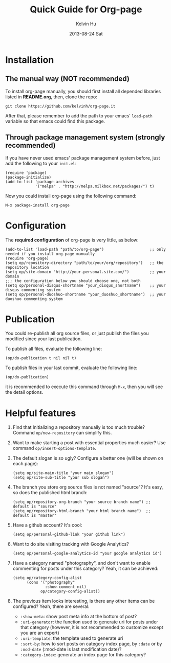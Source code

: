 #+TITLE:       Quick Guide for Org-page
#+AUTHOR:      Kelvin Hu
#+EMAIL:       ini.kelvin@gmail.com
#+DATE:        2013-08-24 Sat


* Installation

** The manual way (NOT recommended)

   To install org-page manually, you should first install all depended libraries listed in *README.org*, then, clone the repo:

   : git clone https://github.com/kelvinh/org-page.it

   After that, please remember to add the path to your emacs' =load-path= variable so that emacs could find this package.

** Through package management system (strongly recommended)

   If you have never used emacs' package management system before, just add the following to your =init.el=:

   : (require 'package)
   : (package-initialize)
   : (add-to-list 'package-archives
   :              '("melpa" . "http://melpa.milkbox.net/packages/") t)

   Now you could install org-page using the following command:

   : M-x package-install org-page

* Configuration

  The *required configuration* of org-page is very little, as below:

  : (add-to-list 'load-path "path/to/org-page")                    ;; only needed if you install org-page manually
  : (require 'org-page)
  : (setq op/repository-directory "path/to/your/org/repository")   ;; the repository location
  : (setq op/site-domain "http://your.personal.site.com/")         ;; your domain
  : ;;; the configuration below you should choose one, not both
  : (setq op/personal-disqus-shortname "your_disqus_shortname")    ;; your disqus commenting system
  : (setq op/personal-duoshuo-shortname "your_duoshuo_shortname")  ;; your duoshuo commenting system

* Publication

  You could re-publish all org source files, or just publish the files you modified since your last publication.

  To publish all files, evaluate the following line:

  : (op/do-publication t nil nil t)

  To publish files in your last commit, evaluate the following line:

  : (op/do-publication)

  it is recommended to execute this command through =M-x=, then you will see the detail options.

* Helpful features

  1. Find that Initializing a repository manually is too much trouble? Command =op/new-repository= can simplify this.

  2. Want to make starting a post with essential properties much easier? Use command =op/insert-options-template=.

  3. The default slogan is so ugly? Configure a better one (will be shown on each page):

     : (setq op/site-main-title "your main slogan")
     : (setq op/site-sub-title "your sub slogan")

  4. The branch you store org source files is not named "source"? It's easy, so does the published html branch:

     : (setq op/repository-org-branch "your source branch name") ;; default is "source"
     : (setq op/repository-html-branch "your html branch name")  ;; default is "master"

  5. Have a github account? It's cool:

     : (setq op/personal-github-link "your github link")

  6. Want to do site visiting tracking with Google Analytics?

     : (setq op/personal-google-analytics-id "your google analytics id")

  7. Have a category named "photography", and don't want to enable commenting for posts under this category? Yeah, it can be achieved:

     : (setq op/category-config-alist
     :       (cons '("photography"
     :               :show-comment nil)
     :             op/category-config-alist))

  8. The previous item looks interesting, is there any other items can be configured? Yeah, there are several:

     + =:show-meta=: show post meta info at the bottom of post?
     + =:uri-generator=: the function used to generate uri for posts under that category (however, it is not recommended to customize except you are an expert)
     + =:uri-template=: the template used to generate uri
     + =:sort-by=: how to sort posts on category index page, by =:date= or by =:mod-date= (:mod-date is last modification date)?
     + =:category-index=: generate an index page for this category?
